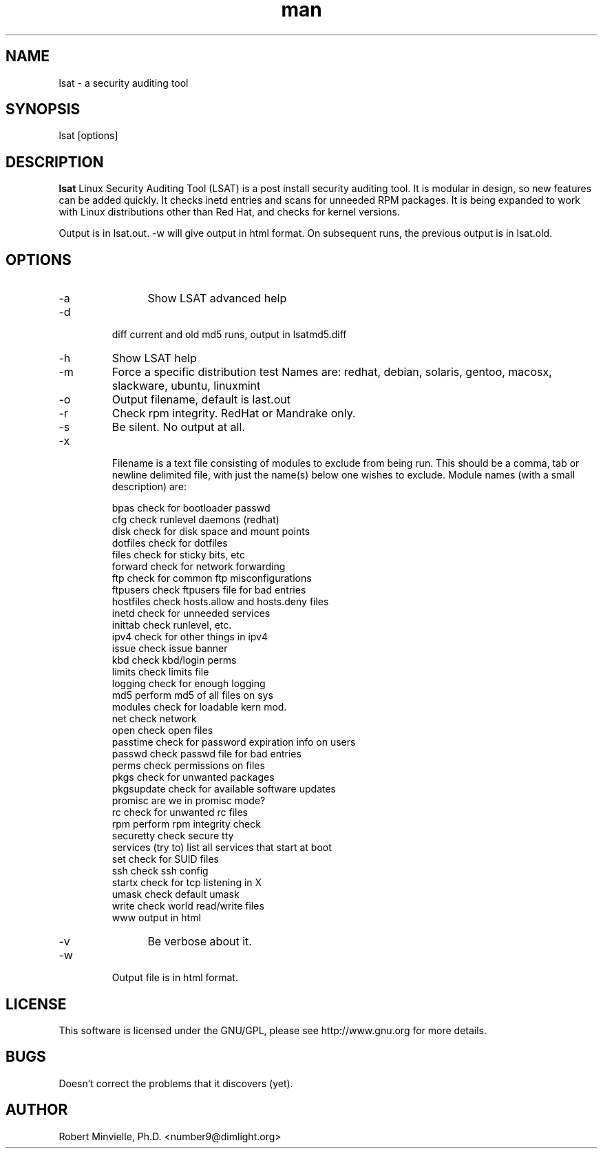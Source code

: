 .\" Manpage for lsat
.\" Contact number9@dimlight.org to correct errors or typos.
.TH man 1 "06 Jun 2019" "0.9.8.6" "lsat man page"
.SH NAME 
lsat \- a security auditing tool
.SH SYNOPSIS
lsat [options] 
.SH DESCRIPTION
.B lsat
Linux Security Auditing Tool (LSAT) is a post install security auditing tool. It is modular in design, so new features can be added quickly. It checks inetd entries and scans for unneeded RPM packages. It is being expanded to work with Linux distributions other than Red Hat, and checks for kernel versions.
.PP
Output is in lsat.out. -w will give output in html format. On subsequent runs, the previous output is in lsat.old.

.SH OPTIONS
.IP -a
	Show LSAT advanced help
.IP -d 
        diff current and old md5 runs, output in lsatmd5.diff
.IP -h or --help  
	Show LSAT help
.IP -m <distribution>
	Force a specific distribution test
	Names are: redhat, debian, solaris, gentoo, macosx, slackware, ubuntu, linuxmint
.IP -o <filename>
	Output filename, default is last.out
.IP -r
	Check rpm integrity. RedHat or Mandrake only.
.IP -s
	Be silent. No output at all.
.IP -x <filename>
        Filename is a text file consisting of modules to exclude from being run. This should be a comma, tab or newline delimited file, with just the name(s) below one wishes to exclude. Module names (with a small description) are:
.IP
    bpas           check for bootloader passwd
    cfg             check runlevel daemons (redhat)
    disk 			check for disk space and mount points
    dotfiles        check for dotfiles
    files           check for sticky bits, etc
    forward         check for network forwarding
    ftp             check for common ftp misconfigurations
    ftpusers        check ftpusers file for bad entries
    hostfiles		check hosts.allow and hosts.deny files
    inetd           check for unneeded services
    inittab         check runlevel, etc.
    ipv4            check for other things in ipv4
    issue           check issue banner
    kbd             check kbd/login perms
    limits          check limits file
    logging         check for enough logging
    md5             perform md5 of all files on sys
    modules         check for loadable kern mod.
    net             check network
    open            check open files
    passtime		check for password expiration info on users
    passwd          check passwd file for bad entries
    perms           check permissions on files
    pkgs            check for unwanted packages
    pkgsupdate		check for available software updates
    promisc         are we in promisc mode?
    rc              check for unwanted rc files
    rpm             perform rpm integrity check
    securetty       check secure tty
    services		(try to) list all services that start at boot
    set             check for SUID files
    ssh             check ssh config
    startx          check for tcp listening in X
    umask           check default umask
    write           check world read/write files
    www             output in html
.IP -v
	Be verbose about it.
.IP -w
    Output file is in html format.

.SH LICENSE

	This software is licensed under the GNU/GPL, please see http://www.gnu.org for more details.

.SH BUGS

	Doesn't correct the problems that it discovers (yet).


.SH AUTHOR

	Robert Minvielle, Ph.D. <number9@dimlight.org>
